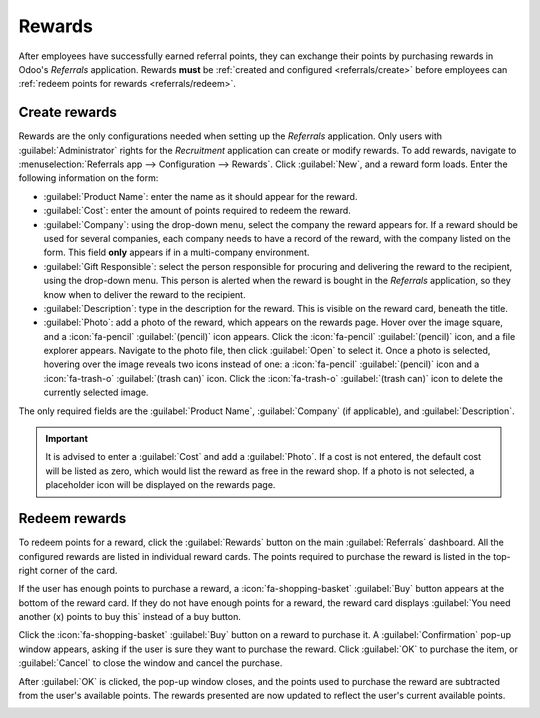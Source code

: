 =======
Rewards
=======

After employees have successfully earned referral points, they can exchange their points by
purchasing rewards in Odoo's *Referrals* application. Rewards **must** be :ref:`created and
configured <referrals/create>` before employees can :ref:`redeem points for rewards
<referrals/redeem>`.

.. _referrals/create:

Create rewards
==============

Rewards are the only configurations needed when setting up the *Referrals* application. Only users
with :guilabel:`Administrator` rights for the *Recruitment* application can create or modify
rewards. To add rewards, navigate to :menuselection:`Referrals app --> Configuration --> Rewards`.
Click :guilabel:`New`, and a reward form loads. Enter the following information on the form:

- :guilabel:`Product Name`: enter the name as it should appear for the reward.
- :guilabel:`Cost`: enter the amount of points required to redeem the reward.
- :guilabel:`Company`: using the drop-down menu, select the company the reward appears for. If a
  reward should be used for several companies, each company needs to have a record of the reward,
  with the company listed on the form. This field **only** appears if in a multi-company
  environment.
- :guilabel:`Gift Responsible`: select the person responsible for procuring and delivering the
  reward to the recipient, using the drop-down menu. This person is alerted when the reward is
  bought in the *Referrals* application, so they know when to deliver the reward to the recipient.
- :guilabel:`Description`: type in the description for the reward. This is visible on the reward
  card, beneath the title.
- :guilabel:`Photo`: add a photo of the reward, which appears on the rewards page. Hover over the
  image square, and a :icon:`fa-pencil` :guilabel:`(pencil)` icon appears. Click the
  :icon:`fa-pencil` :guilabel:`(pencil)` icon, and a file explorer appears. Navigate to the photo
  file, then click :guilabel:`Open` to select it. Once a photo is selected, hovering over the image
  reveals two icons instead of one: a :icon:`fa-pencil` :guilabel:`(pencil)` icon and a
  :icon:`fa-trash-o` :guilabel:`(trash can)` icon. Click the :icon:`fa-trash-o` :guilabel:`(trash
  can)` icon to delete the currently selected image.

The only required fields are the :guilabel:`Product Name`, :guilabel:`Company` (if applicable), and
:guilabel:`Description`.

.. image:: rewards/rewards.png
   :align: center
   :alt: A filled out reward form with all details entered.

.. important::
   It is advised to enter a :guilabel:`Cost` and add a :guilabel:`Photo`. If a cost is not entered,
   the default cost will be listed as zero, which would list the reward as free in the reward shop.
   If a photo is not selected, a placeholder icon will be displayed on the rewards page.

.. _referrals/redeem:

Redeem rewards
==============

To redeem points for a reward, click the :guilabel:`Rewards` button on the main
:guilabel:`Referrals` dashboard. All the configured rewards are listed in individual reward cards.
The points required to purchase the reward is listed in the top-right corner of the card.

If the user has enough points to purchase a reward, a :icon:`fa-shopping-basket` :guilabel:`Buy`
button appears at the bottom of the reward card. If they do not have enough points for a reward, the
reward card displays :guilabel:`You need another (x) points to buy this` instead of a buy button.

Click the :icon:`fa-shopping-basket` :guilabel:`Buy` button on a reward to purchase it. A
:guilabel:`Confirmation` pop-up window appears, asking if the user is sure they want to purchase the
reward. Click :guilabel:`OK` to purchase the item, or :guilabel:`Cancel` to close the window and
cancel the purchase.

After :guilabel:`OK` is clicked, the pop-up window closes, and the points used to purchase the
reward are subtracted from the user's available points. The rewards presented are now updated to
reflect the user's current available points.

.. image:: rewards/redeem-rewards.png
   :align: center
   :alt: Buy button appears below a mug and backpack reward, while the bicycle reward states how
         many more reward points are needed to redeem.

